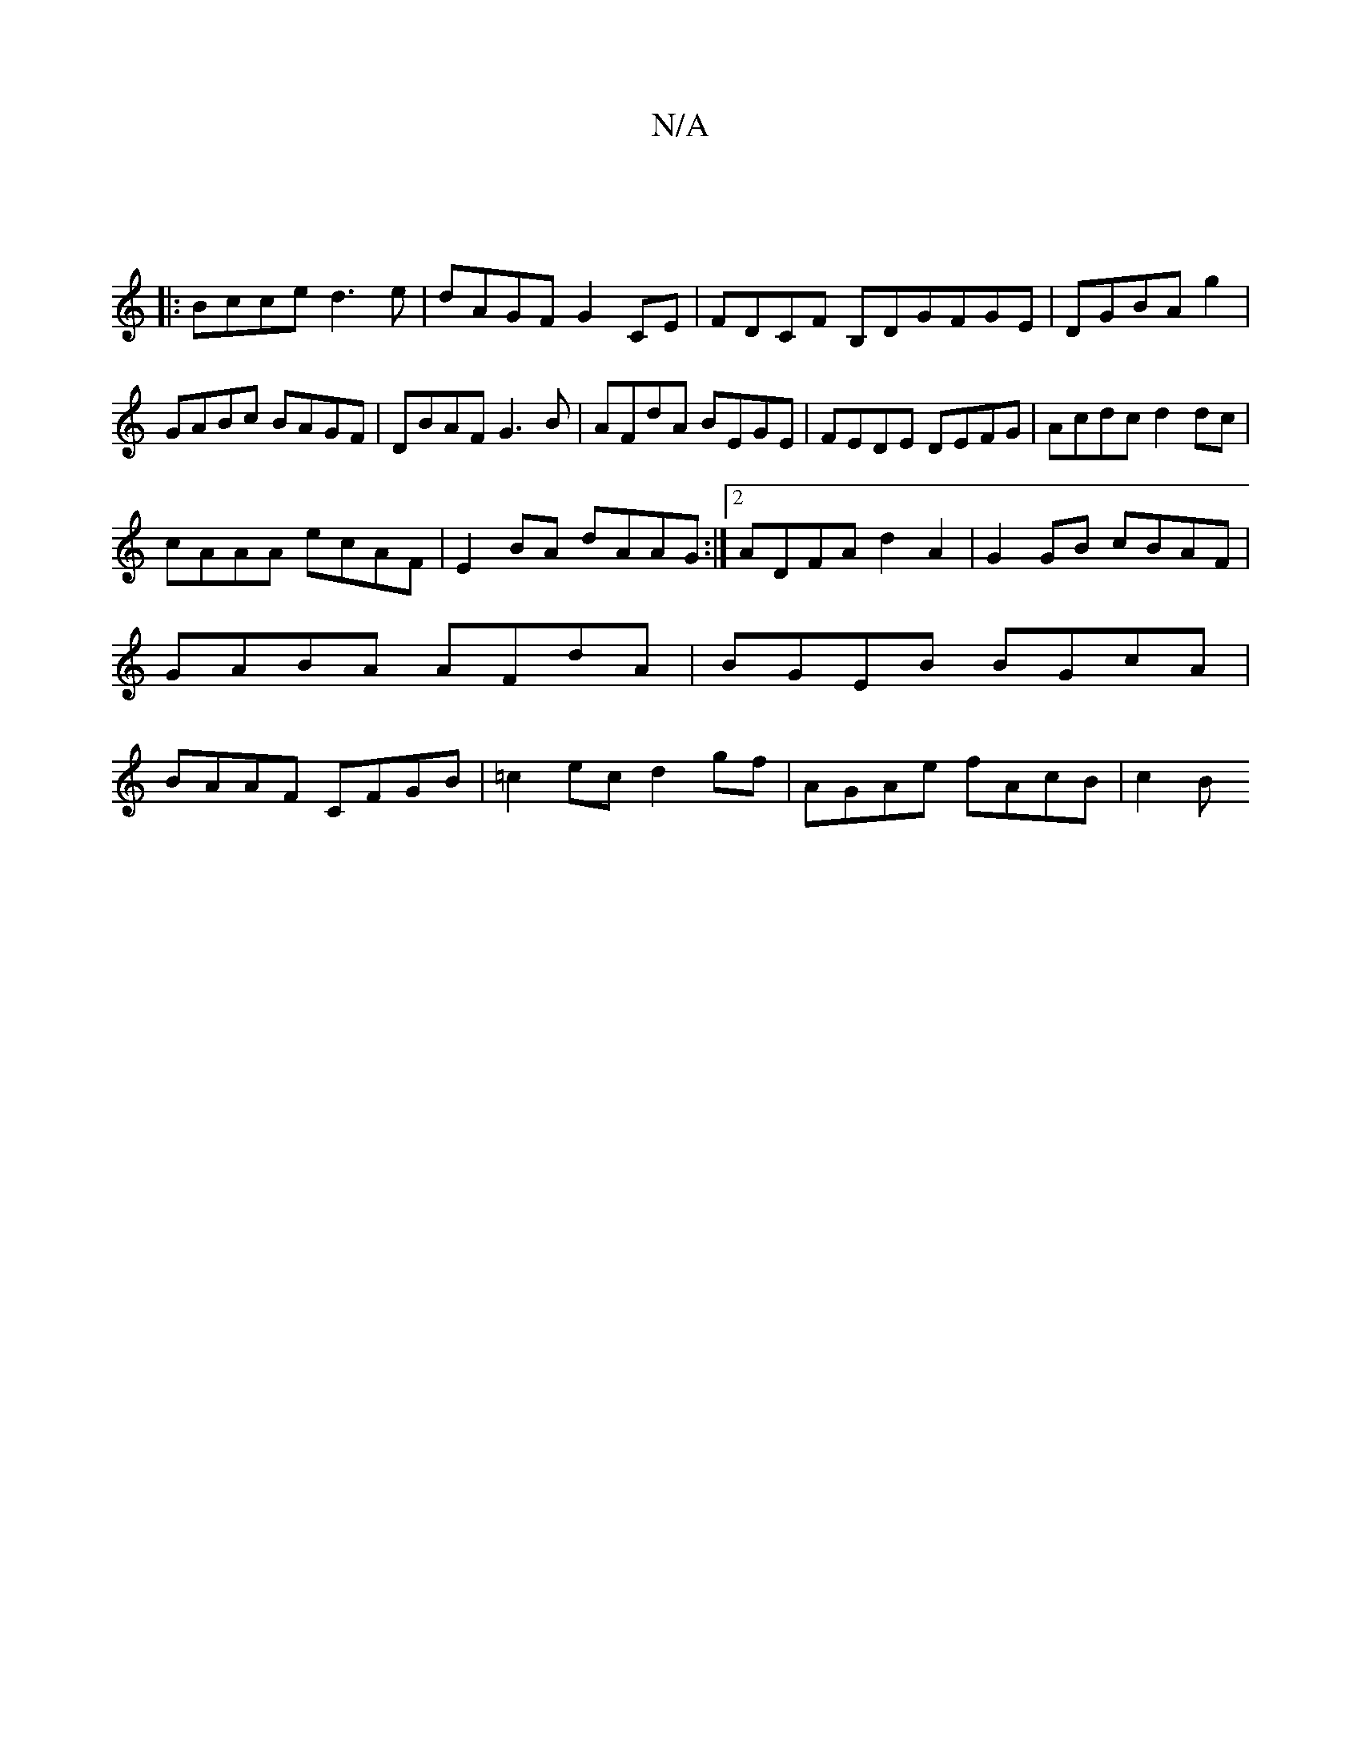 X:1
T:N/A
M:4/4
R:N/A
K:Cmajor
||
|:Bcce d3 e | dAGF G2 CE | FDCF B,DGFGE |DGBA G'2|GABc BAGF|DBAF G3B|AFdA BEGE|FEDE DEFG|Acdc d2dc|
cAAA ecAF|E2BA dAAG:|2 ADFA d2A2|G2GB cBAF|GABA AFdA|BGEB BGcA|BAAF CFGB|=c2ec d2gf|AGAe fAcB|c2B